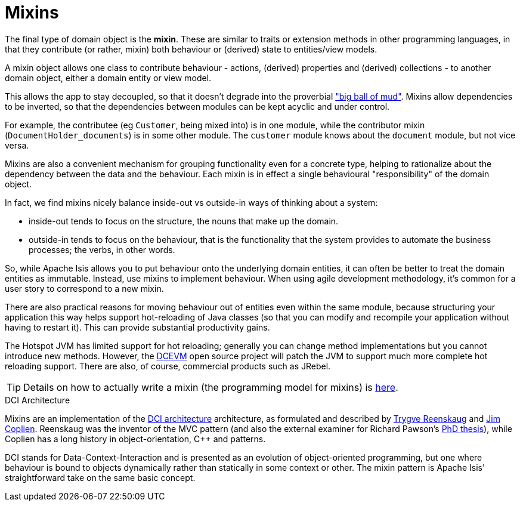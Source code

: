 = Mixins

:Notice: Licensed to the Apache Software Foundation (ASF) under one or more contributor license agreements. See the NOTICE file distributed with this work for additional information regarding copyright ownership. The ASF licenses this file to you under the Apache License, Version 2.0 (the "License"); you may not use this file except in compliance with the License. You may obtain a copy of the License at. http://www.apache.org/licenses/LICENSE-2.0 . Unless required by applicable law or agreed to in writing, software distributed under the License is distributed on an "AS IS" BASIS, WITHOUT WARRANTIES OR  CONDITIONS OF ANY KIND, either express or implied. See the License for the specific language governing permissions and limitations under the License.
:page-partial:


The final type of domain object is the *mixin*.
These are similar to traits or extension methods in other programming languages, in that they contribute (or rather, mixin) both behaviour or (derived) state to entities/view models.

A mixin object allows one class to contribute behaviour - actions, (derived) properties and (derived) collections - to another domain object, either a domain entity or view model.

This allows the app to stay decoupled, so that it doesn't degrade into the proverbial link:http://www.laputan.org/mud/mud.html#BigBallOfMud["big ball of mud"].
Mixins allow dependencies to be inverted, so that the dependencies between modules can be kept acyclic and under control.

For example, the contributee (eg `Customer`, being mixed into) is in one module, while the contributor mixin (`DocumentHolder_documents`) is in some other module.
The `customer` module knows about the `document` module, but not vice versa.

Mixins are also a convenient mechanism for grouping functionality even for a concrete type, helping to rationalize about the dependency between the data and the behaviour.
Each mixin is in effect a single behavioural "responsibility" of the domain object.

In fact, we find mixins nicely balance inside-out vs outside-in ways of thinking about a system:

* inside-out tends to focus on the structure, the nouns that make up the domain.

* outside-in tends to focus on the behaviour, that is the functionality that the system provides to automate the business processes; the verbs, in other words.

So, while Apache Isis allows you to put behaviour onto the underlying domain entities, it can often be better to treat the domain entities as immutable.
Instead, use mixins to implement behaviour.
When using agile development methodology, it's common for a user story to correspond to a new mixin.

There are also practical reasons for moving behaviour out of entities even within the same module, because structuring your application this way helps support hot-reloading of Java classes (so that you can modify and recompile your application without having to restart it).
This can provide substantial productivity gains.

The Hotspot JVM has limited support for hot reloading; generally you can change method implementations but you cannot introduce new methods.
However, the link:https://dcevm.github.io/[DCEVM] open source project will patch the JVM to support much more complete hot reloading support.
There are also, of course, commercial products such as JRebel.


[TIP]
====
Details on how to actually write a mixin (the programming model for mixins) is
xref:userguide:fun:programming-model.adoc#mixins[here].
====


.DCI Architecture
****
Mixins are an implementation of the link:http://www.artima.com/articles/dci_vision.html[DCI architecture] architecture, as formulated and described by link:https://en.wikipedia.org/wiki/Trygve_Reenskaug[Trygve Reenskaug] and link:https://en.wikipedia.org/wiki/Jim_Coplien[Jim Coplien].
Reenskaug was the inventor of the MVC pattern (and also the external examiner for Richard Pawson's link:../../../../../ug/fun/_attachments/core-concepts/Pawson-Naked-Objects-thesis.pdf[PhD thesis]), while Coplien has a long history in object-orientation, C++ and patterns.

DCI stands for Data-Context-Interaction and is presented as an evolution of object-oriented programming, but one where behaviour is bound to objects dynamically rather than statically in some context or other.
The mixin pattern is Apache Isis' straightforward take on the same basic concept.
****


